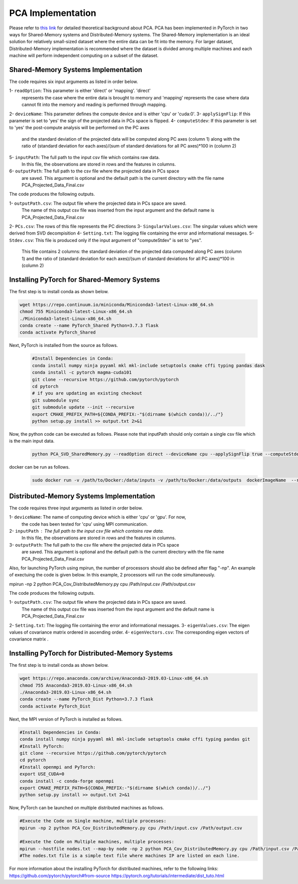 ===================================
PCA Implementation
===================================

Please refer to `this link <https://labshare.atlassian.net/wiki/spaces/WIPP/pages/690585601/PCA+Implementations+in+PyTorch>`_ for detailed theoretical background about PCA.
PCA has been implemented in PyTorch in two ways for Shared-Memory systems and
Distributed-Memory systems. The Shared-Memory implementation is an ideal solution 
for relatively small-sized dataset where the entire data can be fit into the memory. 
For larger dataset, Distributed-Memory implementation is recommended where the
dataset is divided among multiple machines and each machine will perform independent
computing on a subset of the dataset. 

------------------------------------
Shared-Memory Systems Implementation
------------------------------------

The code requires six input arguments as listed in order below.

1- ``readOption``: This parameter is either 'direct' or 'mapping'. 'direct' 
                   represents the case where the entire data is brought to memory
                   and 'mapping' represents the case where data cannot fit into
                   the memory and reading is performed through mapping. 
2- ``deviceName``: This parameter defines the compute device and is either 'cpu' or 'cuda:0'. 
3- ``applySignFlip``: If this parameter is set to 'yes' the sign of the projected data in PCs space is flipped.
4- ``computeStdev``:  If this parameter is set to 'yes' the post-compute analysis will be performed on the PC axes 
                       and the standard deviation of the projected data will be computed along PC axes (column 1) along with
                       the ratio of (standard deviation for each axes)/(sum of standard deviations for all PC axes)*100 in (column 2)
5- ``inputPath``: The full path to the input csv file which contains raw data.
                   In this file, the observations are stored in rows and the features 
                   in columns.
6- ``outputPath``: The full path to the csv file where the projected data in PCs space 
                   are saved. This argument is optional and the default path is the
                   current directory with the file name PCA_Projected_Data_Final.csv                
                   
The code produces the following outputs.

1- ``outputPath.csv``: The output file where the projected data in PCs space are saved. 
                       The name of this output csv file was inserted from the input argument and the default name is PCA_Projected_Data_Final.csv
2- ``PCs.csv``:        The rows of this file represents the PC directions
3- ``SingularValues.csv``:  The singular values which were derived from SVD decompisition  
4- ``Setting.txt``:    The logging file containing the error and informational messages. 
5- ``Stdev.csv``:      This file is produced only if the input argument of "computeStdev" is set to "yes". 
                       This file contains 2 columns: the standard deviation of the projected data computed along PC axes (column 1) 
                       and the ratio of (standard deviation for each axes)/(sum of standard deviations for all PC axes)*100 in (column 2)
                   
--------------------------------------------
Installing PyTorch for Shared-Memory Systems
--------------------------------------------
The first step is to install conda as shown below.

.. code:: bash

    wget https://repo.continuum.io/miniconda/Miniconda3-latest-Linux-x86_64.sh
    chmod 755 Miniconda3-latest-Linux-x86_64.sh
    ./Miniconda3-latest-Linux-x86_64.sh
    conda create --name PyTorch_Shared Python=3.7.3 flask
    conda activate PyTorch_Shared 
    
Next, PyTorch is installed from the source as follows.
                     
 .. code:: bash

    #Install Dependencies in Conda:                  
    conda install numpy ninja pyyaml mkl mkl-include setuptools cmake cffi typing pandas dask                 
    conda install -c pytorch magma-cuda101
    git clone --recursive https://github.com/pytorch/pytorch
    cd pytorch
    # if you are updating an existing checkout
    git submodule sync
    git submodule update --init --recursive
    export CMAKE_PREFIX_PATH=${CONDA_PREFIX:-"$(dirname $(which conda))/../"}              
    python setup.py install >> output.txt 2>&1
    
Now, the python code can be executed as follows. Please note that inputPath should only contain a single csv file which is the main input data. 
 
 .. code:: bash  
 
    python PCA_SVD_SharedMemory.py --readOption direct --deviceName cpu --applySignFlip true --computeStdev true --inputPath . --outputPath . 

docker can be run as follows.   
 .. code:: bash    
 
   sudo docker run -v /path/to/Docker:/data/inputs -v /path/to/Docker:/data/outputs  dockerImageName  --readOption direct --deviceName cpu --applySignFlip true --computeStdev true --inputPath /data/inputs  --outputPath /data/outputs
        
-----------------------------------------
Distributed-Memory Systems Implementation
-----------------------------------------

The code requires three input arguments as listed in order below.

1- ``deviceName``: The name of computing device which is either 'cpu' or 'gpu'. For now, 
                   the code has been tested for 'cpu' using MPI communication.
2- ``inputPath`` : The full path to the input csv file which contains raw data.
                   In this file, the observations are stored in rows and the features 
                   in columns.
3- ``outputPath``: The full path to the csv file where the projected data in PCs space 
                   are saved. This argument is optional and the default path is the
                   current directory with the file name PCA_Projected_Data_Final.csv

Also, for launching PyTorch using mpirun, the number of processors should also be defined after flag "-np".
An example of exectuing the code is given below. In this example, 2 processors will run the code simultaneously. 

.. code:: bash
mpirun -np 2 python PCA_Cov_DistributedMemory.py cpu /Path/input.csv /Path/output.csv


The code produces the following outputs.

1- ``outputPath.csv``: The output file where the projected data in PCs space are saved. 
                       The name of this output csv file was inserted from the input argument and the default name is PCA_Projected_Data_Final.csv
2- ``Setting.txt``:    The logging file containing the error and informational messages.  
3- ``eigenValues.csv``:  The eigen values of covariance matrix ordered in ascending order.
4- ``eigenVectors.csv``:  The corresponding eigen vectors of covariance matrix .                       

-------------------------------------------------
Installing PyTorch for Distributed-Memory Systems
-------------------------------------------------
The first step is to install conda as shown below.

.. code:: bash

    wget https://repo.anaconda.com/archive/Anaconda3-2019.03-Linux-x86_64.sh
    chmod 755 Anaconda3-2019.03-Linux-x86_64.sh
    ./Anaconda3-2019.03-Linux-x86_64.sh
    conda create --name PyTorch_Dist Python=3.7.3 flask
    conda activate PyTorch_Dist

Next, the MPI version of PyTorch is installed as follows.

.. code:: bash

    #Install Dependencies in Conda:
    conda install numpy ninja pyyaml mkl mkl-include setuptools cmake cffi typing pandas git
    #Install PyTorch:
    git clone --recursive https://github.com/pytorch/pytorch
    cd pytorch
    #Install openmpi and PyTorch:
    export USE_CUDA=0
    conda install -c conda-forge openmpi
    export CMAKE_PREFIX_PATH=${CONDA_PREFIX:-"$(dirname $(which conda))/../"}
    python setup.py install >> output.txt 2>&1

Now, PyTorch can be launched on multiple distributed machines as follows.

.. code:: bash

    #Execute the Code on Single machine, multiple processes:
    mpirun -np 2 python PCA_Cov_DistributedMemory.py cpu /Path/input.csv /Path/output.csv

    #Execute the Code on Multiple machines, multiple processes:
    mpirun --hostfile nodes.txt --map-by node -np 2 python PCA_Cov_DistributedMemory.py cpu /Path/input.csv /Path/output.csv
    #The nodes.txt file is a simple text file where machines IP are listed on each line. 

For more information about the installing PyTorch for distributed machines, refer to the following links:
https://github.com/pytorch/pytorch#from-source
https://pytorch.org/tutorials/intermediate/dist_tuto.html












